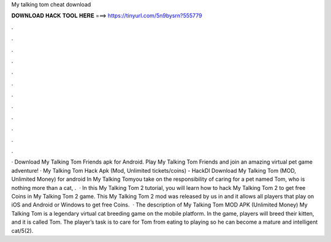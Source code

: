 My talking tom cheat download

𝐃𝐎𝐖𝐍𝐋𝐎𝐀𝐃 𝐇𝐀𝐂𝐊 𝐓𝐎𝐎𝐋 𝐇𝐄𝐑𝐄 ===> https://tinyurl.com/5n9bysrn?555779

.

.

.

.

.

.

.

.

.

.

.

.

· Download My Talking Tom Friends apk for Android. Play My Talking Tom Friends and join an amazing virtual pet game adventure! · My Talking Tom Hack Apk (Mod, Unlimited tickets/coins) - HackDl Download My Talking Tom (MOD, Unlimited Money) for android In My Talking Tomyou take on the responsibility of caring for a pet named Tom, who is nothing more than a cat, .  · In this My Talking Tom 2 tutorial, you will learn how to hack My Talking Tom 2 to get free Coins in My Talking Tom 2 game. This My Talking Tom 2 mod was released by us in and it allows all players that play on iOS and Android or Windows to get free Coins.  · The description of My Talking Tom MOD APK (Unlimited Money) My Talking Tom is a legendary virtual cat breeding game on the mobile platform. In the game, players will breed their kitten, and it is called Tom. The player’s task is to care for Tom from eating to playing so he can become a mature and intelligent cat/5(2).